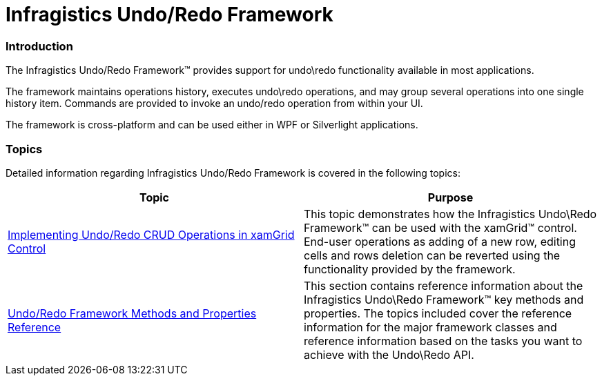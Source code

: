 ﻿////

|metadata|
{
    "name": "undo-redo-framework",
    "controlName": ["IG Undo Redo Framework"],
    "tags": ["Getting Started"],
    "guid": "3961de75-bd40-45b1-a3c7-e8fcda072341",  
    "buildFlags": [],
    "createdOn": "2016-05-25T18:21:54.1981018Z"
}
|metadata|
////

= Infragistics Undo/Redo Framework

=== Introduction

The Infragistics Undo/Redo Framework™ provides support for undo\redo functionality available in most applications.

The framework maintains operations history, executes undo\redo operations, and may group several operations into one single history item. Commands are provided to invoke an undo/redo operation from within your UI.

The framework is cross-platform and can be used either in WPF or Silverlight applications.

=== Topics

Detailed information regarding Infragistics Undo/Redo Framework is covered in the following topics:

[options="header", cols="a,a"]
|====
|Topic|Purpose

| link:implementing-undo-redo-crud-operations-in-xamgrid-control.html[Implementing Undo/Redo CRUD Operations in xamGrid Control]
|This topic demonstrates how the Infragistics Undo\Redo Framework™ can be used with the xamGrid™ control. End-user operations as adding of a new row, editing cells and rows deletion can be reverted using the functionality provided by the framework.

| link:methods-and-properties-reference.html[Undo/Redo Framework Methods and Properties Reference]
|This section contains reference information about the Infragistics Undo\Redo Framework™ key methods and properties. The topics included cover the reference information for the major framework classes and reference information based on the tasks you want to achieve with the Undo\Redo API.

|====